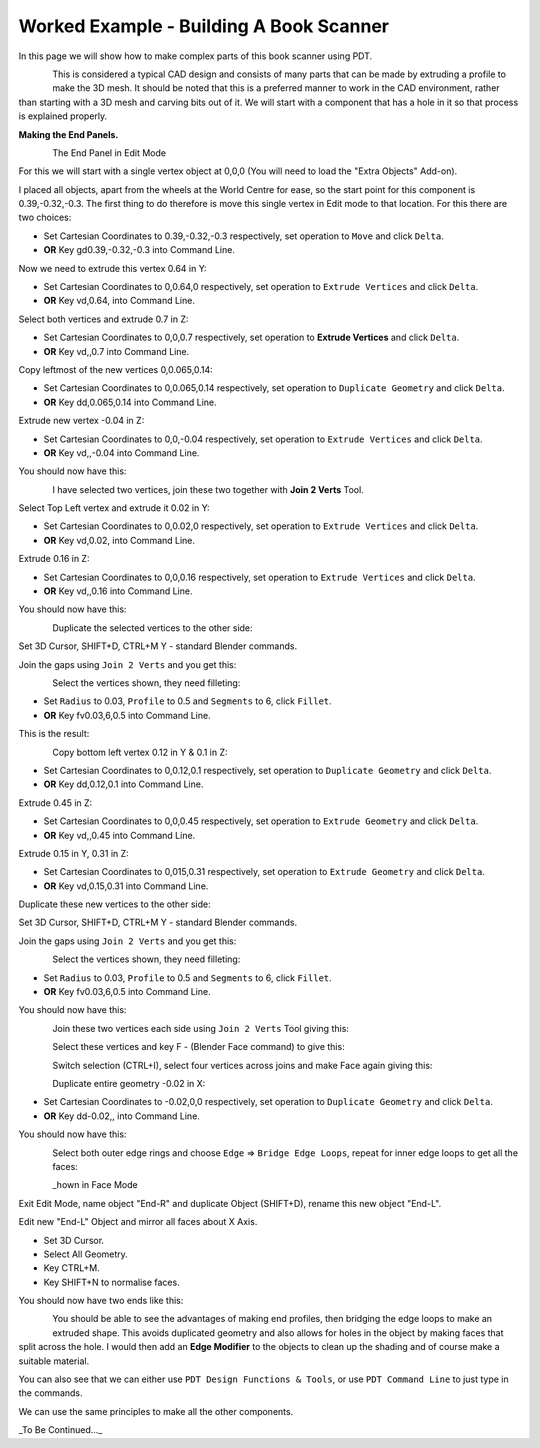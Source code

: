
****************************************
Worked Example - Building A Book Scanner
****************************************

In this page we will show how to make complex parts of this book scanner using PDT.

.. figure:: /images/addons_pdt_scan_1.png
   :align: left
   :width: 450px

.. container:: lead

   .. clear

This is considered a typical CAD design and consists of many parts
that can be made by extruding a profile to make the 3D mesh.
It should be noted that this is a preferred manner to work in the CAD environment,
rather than starting with a 3D mesh and carving bits out of it.
We will start with a component that has a hole in it so that process is explained properly.

**Making the End Panels.**

.. figure:: /images/addons_pdt_scan_2.png
   :align: left
   :width: 450px

.. container:: lead

   .. clear

The End Panel in Edit Mode

For this we will start with a single vertex object at 0,0,0 (You will need to load the "Extra Objects" Add-on).

I placed all objects, apart from the wheels at the World Centre for ease,
so the start point for this component is 0.39,-0.32,-0.3.
The first thing to do therefore is move this single vertex in Edit mode to that location.
For this there are two choices:

+ Set Cartesian Coordinates to 0.39,-0.32,-0.3 respectively, set operation to ``Move`` and click ``Delta``.
+ **OR** Key gd0.39,-0.32,-0.3 into Command Line.

Now we need to extrude this vertex 0.64 in Y:

+ Set Cartesian Coordinates to 0,0.64,0 respectively, set operation to ``Extrude Vertices`` and click ``Delta``.
+ **OR** Key vd,0.64, into Command Line.

Select both vertices and extrude 0.7 in Z:

+ Set Cartesian Coordinates to 0,0,0.7 respectively, set operation to **Extrude Vertices** and click ``Delta``.
+ **OR** Key vd,,0.7 into Command Line.

Copy leftmost of the new vertices 0,0.065,0.14:

+ Set Cartesian Coordinates to 0,0.065,0.14 respectively, set operation to ``Duplicate Geometry`` and click ``Delta``.
+ **OR** Key dd,0.065,0.14 into Command Line.

Extrude new vertex -0.04 in Z:

+ Set Cartesian Coordinates to 0,0,-0.04 respectively, set operation to ``Extrude Vertices`` and click ``Delta``.
+ **OR** Key vd,,-0.04 into Command Line.

You should now have this:

.. figure:: /images/addons_pdt_scan_3.png
   :align: left
   :width: 450px

.. container:: lead

   .. clear

I have selected two vertices, join these two together with **Join 2 Verts** Tool.

Select Top Left vertex and extrude it 0.02 in Y:

+ Set Cartesian Coordinates to 0,0.02,0 respectively, set operation to ``Extrude Vertices`` and click ``Delta``.
+ **OR** Key vd,0.02, into Command Line.

Extrude 0.16 in Z:

+ Set Cartesian Coordinates to 0,0,0.16 respectively, set operation to ``Extrude Vertices`` and click ``Delta``.
+ **OR** Key vd,,0.16 into Command Line.

You should now have this:

.. figure:: /images/addons_pdt_scan_4.png
   :align: left
   :width: 450px

.. container:: lead

   .. clear

Duplicate the selected vertices to the other side:

Set 3D Cursor, SHIFT+D, CTRL+M Y - standard Blender commands.

Join the gaps using ``Join 2 Verts`` and you get this:

.. figure:: /images/addons_pdt_scan_5.png
   :align: left
   :width: 450px

.. container:: lead

   .. clear

Select the vertices shown, they need filleting:

+ Set ``Radius`` to 0.03, ``Profile`` to 0.5 and ``Segments`` to 6, click ``Fillet``.
+ **OR** Key fv0.03,6,0.5 into Command Line.

This is the result:

.. figure:: /images/addons_pdt_scan_6.png
   :align: left
   :width: 450px

.. container:: lead

   .. clear

Copy bottom left vertex 0.12 in Y & 0.1 in Z:

+ Set Cartesian Coordinates to 0,0.12,0.1 respectively, set operation to ``Duplicate Geometry`` and click ``Delta``.
+ **OR** Key dd,0.12,0.1 into Command Line.

Extrude 0.45 in Z:

+ Set Cartesian Coordinates to 0,0,0.45 respectively, set operation to ``Extrude Geometry`` and click ``Delta``.
+ **OR** Key vd,,0.45 into Command Line.

Extrude 0.15 in Y, 0.31 in Z:

+ Set Cartesian Coordinates to 0,015,0.31 respectively, set operation to ``Extrude Geometry`` and click ``Delta``.
+ **OR** Key vd,0.15,0.31 into Command Line.

Duplicate these new vertices to the other side:

Set 3D Cursor, SHIFT+D, CTRL+M Y - standard Blender commands.

Join the gaps using ``Join 2 Verts`` and you get this:

.. figure:: /images/addons_pdt_scan_7.png
   :align: left
   :width: 450px

.. container:: lead

   .. clear

Select the vertices shown, they need filleting:

+ Set ``Radius`` to 0.03, ``Profile`` to 0.5 and ``Segments`` to 6, click ``Fillet``.
+ **OR** Key fv0.03,6,0.5 into Command Line.

You should now have this:

.. figure:: /images/addons_pdt_scan_8.png
   :align: left
   :width: 450px

.. container:: lead

   .. clear

Join these two vertices each side using ``Join 2 Verts`` Tool giving this:

.. figure:: /images/addons_pdt_scan_9.png
   :align: left
   :width: 450px

.. container:: lead

   .. clear

Select these vertices and key F - (Blender Face command) to give this:

.. figure:: /images/addons_pdt_scan_10.png
   :align: left
   :width: 450px

.. container:: lead

   .. clear

Switch selection (CTRL+I), select four vertices across joins and make Face again giving this:

.. figure:: /images/addons_pdt_scan_11.png
   :align: left
   :width: 450px

.. container:: lead

   .. clear

Duplicate entire geometry -0.02 in X:

+ Set Cartesian Coordinates to -0.02,0,0 respectively, set operation to ``Duplicate Geometry`` and click ``Delta``.
+ **OR** Key dd-0.02,, into Command Line.

You should now have this:

.. figure:: /images/addons_pdt_scan_12.png
   :align: left
   :width: 450px

.. container:: lead

   .. clear

Select both outer edge rings and choose ``Edge`` => ``Bridge Edge Loops``,
repeat for inner edge loops to get all the faces:

.. figure:: /images/addons_pdt_scan_13.png
   :align: left
   :width: 450px

.. container:: lead

   .. clear

_hown in Face Mode

Exit Edit Mode, name object "End-R" and duplicate Object (SHIFT+D), rename this new object "End-L".

Edit new "End-L" Object and mirror all faces about X Axis.

+ Set 3D Cursor.
+ Select All Geometry.
+ Key CTRL+M.
+ Key SHIFT+N to normalise faces.

You should now have two ends like this:

.. figure:: /images/addons_pdt_scan_14.png
   :align: left
   :width: 450px

.. container:: lead

   .. clear

You should be able to see the advantages of making end profiles,
then bridging the edge loops to make an extruded shape.
This avoids duplicated geometry and also allows for holes in the object by making faces that split across the hole.
I would then add an **Edge Modifier** to the objects to clean up the shading and of course make a suitable material.

You can also see that we can either use ``PDT Design Functions & Tools``,
or use ``PDT Command Line`` to just type in the commands.

We can use the same principles to make all the other components.

_To Be Continued..._
